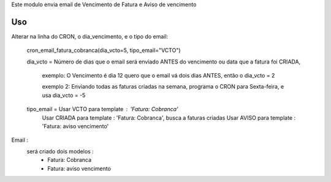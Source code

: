 
Este modulo envia email de Vencimento de Fatura e Aviso de vencimento

Uso
===

Alterar na linha do CRON, o dia_vencimento, e o tipo do email:
   
   cron_email_fatura_cobranca(dia_vcto=5, tipo_email="VCTO")


   dia_vcto = Número de dias que o email será enviado ANTES do vencimento ou data que a fatura foi CRIADA, 

       exemplo: O Vencimento é dia 12 quero que o email vá dois dias ANTES, então o dia_vcto = 2

       exemplo 2: Enviando todas as faturas criadas na semana, programa o CRON para Sexta-feira, e usa dia_vcto = -5

   tipo_email = Usar VCTO para template : 'Fatura: Cobranca'
                Usar CRIADA para template : 'Fatura: Cobranca', busca a faturas criadas
                Usar AVISO para template : 'Fatura: aviso vencimento'

Email : 
    será criado dois modelos :
       - Fatura: Cobranca
       - Fatura: aviso vencimento

